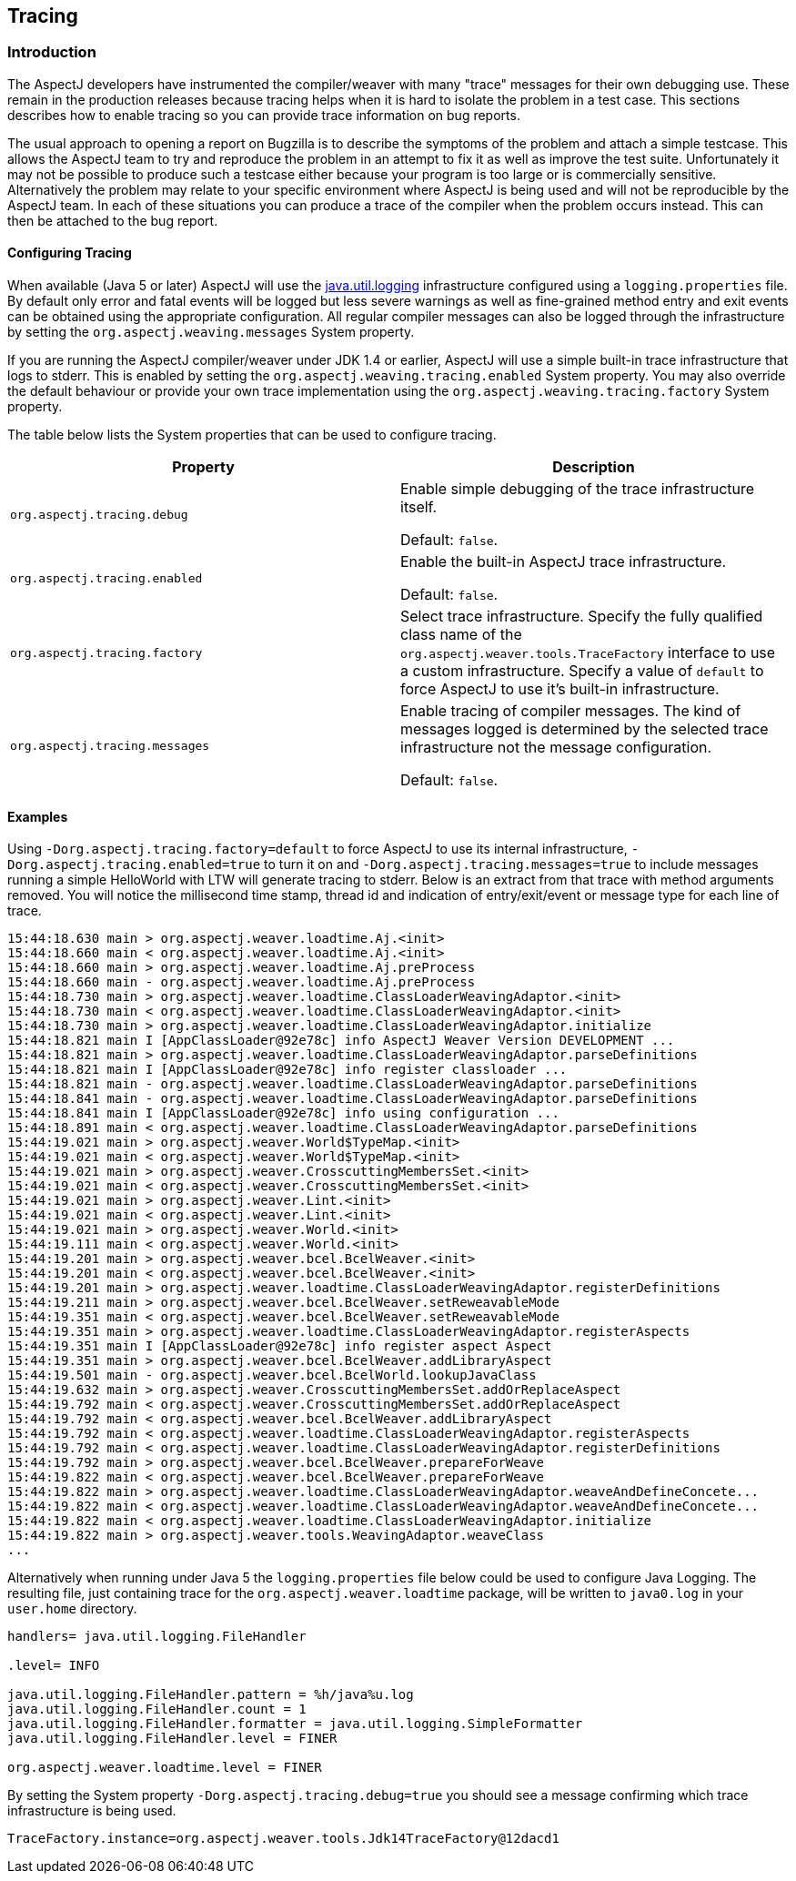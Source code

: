 [[trace]]
== Tracing

[[trace-introduction]]
=== Introduction

The AspectJ developers have instrumented the compiler/weaver with many
"trace" messages for their own debugging use. These remain in the
production releases because tracing helps when it is hard to isolate the
problem in a test case. This sections describes how to enable tracing so
you can provide trace information on bug reports.

The usual approach to opening a report on Bugzilla is to describe the
symptoms of the problem and attach a simple testcase. This allows the
AspectJ team to try and reproduce the problem in an attempt to fix it as
well as improve the test suite. Unfortunately it may not be possible to
produce such a testcase either because your program is too large or is
commercially sensitive. Alternatively the problem may relate to your
specific environment where AspectJ is being used and will not be
reproducible by the AspectJ team. In each of these situations you can
produce a trace of the compiler when the problem occurs instead. This
can then be attached to the bug report.

[[trace-configuration]]
==== Configuring Tracing

When available (Java 5 or later) AspectJ will use the
http://java.sun.com/j2se/1.5.0/docs/guide/logging/index.html[java.util.logging]
infrastructure configured using a `logging.properties` file. By default
only error and fatal events will be logged but less severe warnings as
well as fine-grained method entry and exit events can be obtained using
the appropriate configuration. All regular compiler messages can also be
logged through the infrastructure by setting the
`org.aspectj.weaving.messages` System property.

If you are running the AspectJ compiler/weaver under JDK 1.4 or earlier,
AspectJ will use a simple built-in trace infrastructure that logs to
stderr. This is enabled by setting the
`org.aspectj.weaving.tracing.enabled` System property. You may also
override the default behaviour or provide your own trace implementation
using the `org.aspectj.weaving.tracing.factory` System property.

The table below lists the System properties that can be used to
configure tracing.

[cols=",",options="header",]
|===
|Property |Description
|`org.aspectj.tracing.debug` a|
Enable simple debugging of the trace infrastructure itself.

Default: `false`.

|`org.aspectj.tracing.enabled` a|
Enable the built-in AspectJ trace infrastructure.

Default: `false`.

|`org.aspectj.tracing.factory` |Select trace infrastructure. Specify the
fully qualified class name of the
`org.aspectj.weaver.tools.TraceFactory` interface to use a custom
infrastructure. Specify a value of `default` to force AspectJ to use
it's built-in infrastructure.

|`org.aspectj.tracing.messages` a|
Enable tracing of compiler messages. The kind of messages logged is
determined by the selected trace infrastructure not the message
configuration.

Default: `false`.

|===

[[trace-examples]]
==== Examples

Using `-Dorg.aspectj.tracing.factory=default` to force AspectJ to use
its internal infrastructure, `-Dorg.aspectj.tracing.enabled=true` to
turn it on and `-Dorg.aspectj.tracing.messages=true` to include messages
running a simple HelloWorld with LTW will generate tracing to stderr.
Below is an extract from that trace with method arguments removed. You
will notice the millisecond time stamp, thread id and indication of
entry/exit/event or message type for each line of trace.

[source, text]
....
15:44:18.630 main > org.aspectj.weaver.loadtime.Aj.<init>
15:44:18.660 main < org.aspectj.weaver.loadtime.Aj.<init>
15:44:18.660 main > org.aspectj.weaver.loadtime.Aj.preProcess
15:44:18.660 main - org.aspectj.weaver.loadtime.Aj.preProcess
15:44:18.730 main > org.aspectj.weaver.loadtime.ClassLoaderWeavingAdaptor.<init>
15:44:18.730 main < org.aspectj.weaver.loadtime.ClassLoaderWeavingAdaptor.<init>
15:44:18.730 main > org.aspectj.weaver.loadtime.ClassLoaderWeavingAdaptor.initialize
15:44:18.821 main I [AppClassLoader@92e78c] info AspectJ Weaver Version DEVELOPMENT ...
15:44:18.821 main > org.aspectj.weaver.loadtime.ClassLoaderWeavingAdaptor.parseDefinitions
15:44:18.821 main I [AppClassLoader@92e78c] info register classloader ...
15:44:18.821 main - org.aspectj.weaver.loadtime.ClassLoaderWeavingAdaptor.parseDefinitions
15:44:18.841 main - org.aspectj.weaver.loadtime.ClassLoaderWeavingAdaptor.parseDefinitions
15:44:18.841 main I [AppClassLoader@92e78c] info using configuration ...
15:44:18.891 main < org.aspectj.weaver.loadtime.ClassLoaderWeavingAdaptor.parseDefinitions
15:44:19.021 main > org.aspectj.weaver.World$TypeMap.<init>
15:44:19.021 main < org.aspectj.weaver.World$TypeMap.<init>
15:44:19.021 main > org.aspectj.weaver.CrosscuttingMembersSet.<init>
15:44:19.021 main < org.aspectj.weaver.CrosscuttingMembersSet.<init>
15:44:19.021 main > org.aspectj.weaver.Lint.<init>
15:44:19.021 main < org.aspectj.weaver.Lint.<init>
15:44:19.021 main > org.aspectj.weaver.World.<init>
15:44:19.111 main < org.aspectj.weaver.World.<init>
15:44:19.201 main > org.aspectj.weaver.bcel.BcelWeaver.<init>
15:44:19.201 main < org.aspectj.weaver.bcel.BcelWeaver.<init>
15:44:19.201 main > org.aspectj.weaver.loadtime.ClassLoaderWeavingAdaptor.registerDefinitions
15:44:19.211 main > org.aspectj.weaver.bcel.BcelWeaver.setReweavableMode
15:44:19.351 main < org.aspectj.weaver.bcel.BcelWeaver.setReweavableMode
15:44:19.351 main > org.aspectj.weaver.loadtime.ClassLoaderWeavingAdaptor.registerAspects
15:44:19.351 main I [AppClassLoader@92e78c] info register aspect Aspect
15:44:19.351 main > org.aspectj.weaver.bcel.BcelWeaver.addLibraryAspect
15:44:19.501 main - org.aspectj.weaver.bcel.BcelWorld.lookupJavaClass
15:44:19.632 main > org.aspectj.weaver.CrosscuttingMembersSet.addOrReplaceAspect
15:44:19.792 main < org.aspectj.weaver.CrosscuttingMembersSet.addOrReplaceAspect
15:44:19.792 main < org.aspectj.weaver.bcel.BcelWeaver.addLibraryAspect
15:44:19.792 main < org.aspectj.weaver.loadtime.ClassLoaderWeavingAdaptor.registerAspects
15:44:19.792 main < org.aspectj.weaver.loadtime.ClassLoaderWeavingAdaptor.registerDefinitions
15:44:19.792 main > org.aspectj.weaver.bcel.BcelWeaver.prepareForWeave
15:44:19.822 main < org.aspectj.weaver.bcel.BcelWeaver.prepareForWeave
15:44:19.822 main > org.aspectj.weaver.loadtime.ClassLoaderWeavingAdaptor.weaveAndDefineConcete...
15:44:19.822 main < org.aspectj.weaver.loadtime.ClassLoaderWeavingAdaptor.weaveAndDefineConcete...
15:44:19.822 main < org.aspectj.weaver.loadtime.ClassLoaderWeavingAdaptor.initialize
15:44:19.822 main > org.aspectj.weaver.tools.WeavingAdaptor.weaveClass
...
....

Alternatively when running under Java 5 the `logging.properties` file
below could be used to configure Java Logging. The resulting file, just
containing trace for the `org.aspectj.weaver.loadtime` package, will be
written to `java0.log` in your `user.home` directory.

[source, text]
....
handlers= java.util.logging.FileHandler

.level= INFO

java.util.logging.FileHandler.pattern = %h/java%u.log
java.util.logging.FileHandler.count = 1
java.util.logging.FileHandler.formatter = java.util.logging.SimpleFormatter
java.util.logging.FileHandler.level = FINER

org.aspectj.weaver.loadtime.level = FINER
....

By setting the System property `-Dorg.aspectj.tracing.debug=true` you
should see a message confirming which trace infrastructure is being
used.

[source, text]
....
TraceFactory.instance=org.aspectj.weaver.tools.Jdk14TraceFactory@12dacd1
....
